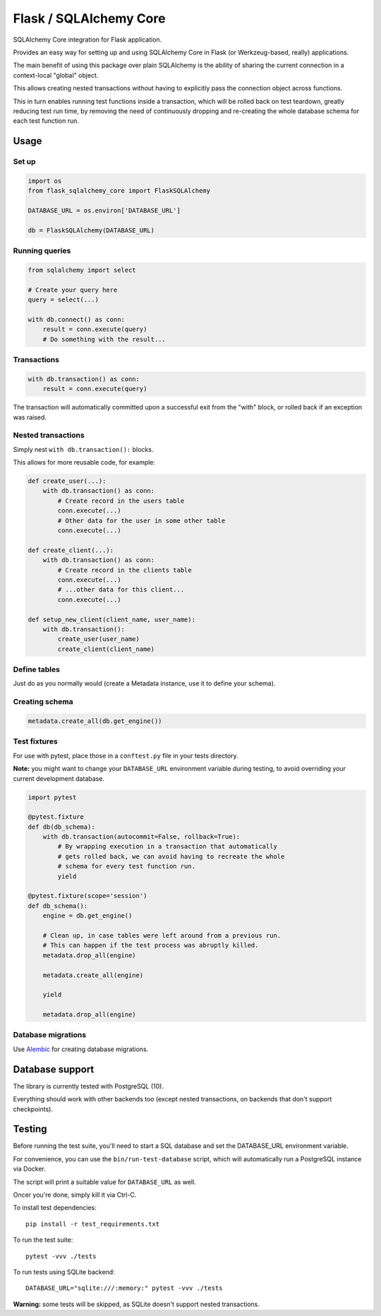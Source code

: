 Flask / SQLAlchemy Core
#######################

SQLAlchemy Core integration for Flask application.

Provides an easy way for setting up and using SQLAlchemy Core in Flask
(or Werkzeug-based, really) applications.

The main benefit of using this package over plain SQLAlchemy is the
ability of sharing the current connection in a context-local "global"
object.

This allows creating nested transactions without having to explicitly
pass the connection object across functions.

This in turn enables running test functions inside a transaction,
which will be rolled back on test teardown, greatly reducing test run
time, by removing the need of continuously dropping and re-creating
the whole database schema for each test function run.


Usage
=====

Set up
------

.. code-block:: python

    import os
    from flask_sqlalchemy_core import FlaskSQLAlchemy

    DATABASE_URL = os.environ['DATABASE_URL']

    db = FlaskSQLAlchemy(DATABASE_URL)


Running queries
---------------

.. code-block:: python

    from sqlalchemy import select

    # Create your query here
    query = select(...)

    with db.connect() as conn:
        result = conn.execute(query)
        # Do something with the result...


Transactions
------------

.. code-block:: python

    with db.transaction() as conn:
        result = conn.execute(query)


The transaction will automatically committed upon a successful exit
from the "with" block, or rolled back if an exception was raised.


Nested transactions
-------------------

Simply nest ``with db.transaction():`` blocks.

This allows for more reusable code, for example:

.. code-block:: python

    def create_user(...):
        with db.transaction() as conn:
            # Create record in the users table
            conn.execute(...)
            # Other data for the user in some other table
            conn.execute(...)

    def create_client(...):
        with db.transaction() as conn:
            # Create record in the clients table
            conn.execute(...)
            # ...other data for this client...
            conn.execute(...)

    def setup_new_client(client_name, user_name):
        with db.transaction():
            create_user(user_name)
            create_client(client_name)


Define tables
-------------

Just do as you normally would (create a Metadata instance, use it to
define your schema).


Creating schema
---------------

.. code-block:: python

    metadata.create_all(db.get_engine())


Test fixtures
-------------

For use with pytest, place those in a ``conftest.py`` file in your
tests directory.

**Note:** you might want to change your ``DATABASE_URL`` environment
variable during testing, to avoid overriding your current development
database.

.. code-block:: python

    import pytest

    @pytest.fixture
    def db(db_schema):
        with db.transaction(autocommit=False, rollback=True):
            # By wrapping execution in a transaction that automatically
            # gets rolled back, we can avoid having to recreate the whole
            # schema for every test function run.
            yield

    @pytest.fixture(scope='session')
    def db_schema():
        engine = db.get_engine()

        # Clean up, in case tables were left around from a previous run.
        # This can happen if the test process was abruptly killed.
        metadata.drop_all(engine)

        metadata.create_all(engine)

        yield

        metadata.drop_all(engine)


Database migrations
-------------------

Use Alembic_ for creating database migrations.


.. _Alembic: https://alembic.zzzcomputing.com/en/latest/


Database support
================

The library is currently tested with PostgreSQL (10).

Everything should work with other backends too (except nested
transactions, on backends that don't support checkpoints).


Testing
=======

Before running the test suite, you'll need to start a SQL database and
set the DATABASE_URL environment variable.

For convenience, you can use the ``bin/run-test-database`` script,
which will automatically run a PostgreSQL instance via Docker.

The script will print a suitable value for ``DATABASE_URL`` as well.

Oncer you're done, simply kill it via Ctrl-C.


To install test dependencies::

    pip install -r test_requirements.txt

To run the test suite::

    pytest -vvv ./tests


To run tests using SQLite backend::

    DATABASE_URL="sqlite:///:memory:" pytest -vvv ./tests

**Warning:** some tests will be skipped, as SQLite doesn't support
nested transactions.
